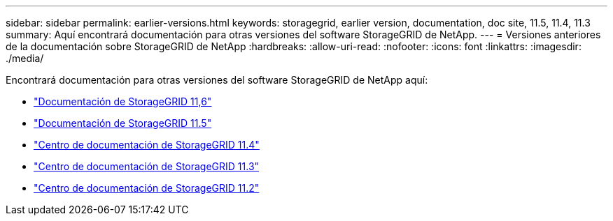 ---
sidebar: sidebar 
permalink: earlier-versions.html 
keywords: storagegrid, earlier version, documentation, doc site, 11.5, 11.4, 11.3 
summary: Aquí encontrará documentación para otras versiones del software StorageGRID de NetApp. 
---
= Versiones anteriores de la documentación sobre StorageGRID de NetApp
:hardbreaks:
:allow-uri-read: 
:nofooter: 
:icons: font
:linkattrs: 
:imagesdir: ./media/


[role="lead"]
Encontrará documentación para otras versiones del software StorageGRID de NetApp aquí:

* https://docs.netapp.com/us-en/storagegrid-116/index.html["Documentación de StorageGRID 11,6"^]
* https://docs.netapp.com/us-en/storagegrid-115/index.html["Documentación de StorageGRID 11.5"^]
* https://docs.netapp.com/sgws-114/index.jsp["Centro de documentación de StorageGRID 11.4"^]
* https://docs.netapp.com/sgws-113/index.jsp["Centro de documentación de StorageGRID 11.3"^]
* https://docs.netapp.com/sgws-112/index.jsp["Centro de documentación de StorageGRID 11.2"^]

